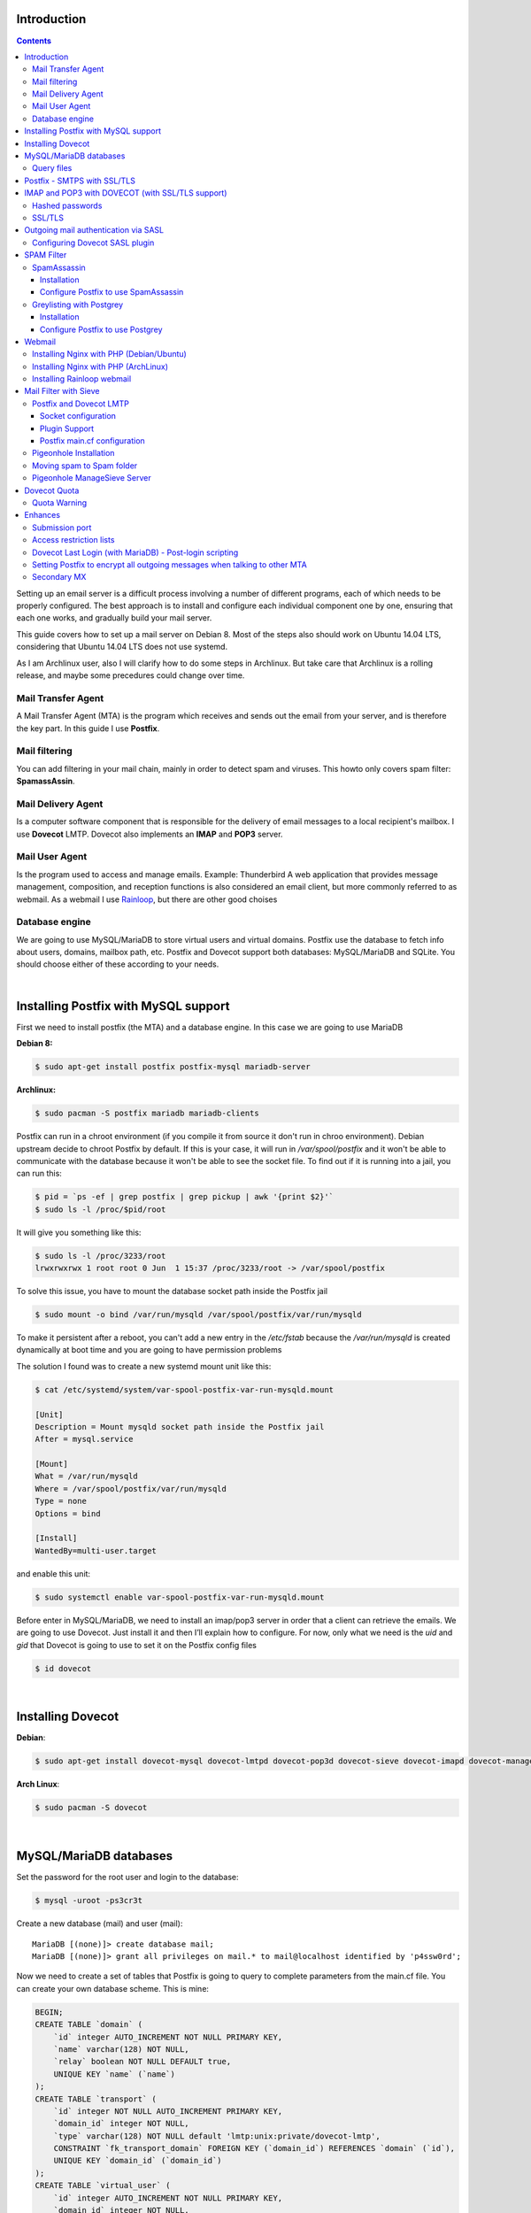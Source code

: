.. title: How to install and setup a powerful mail server on Linux
.. slug: how-to-install-and-setup-a-powerful-mail-server-on-linux
.. date: 2016-06-13 12:49:10 UTC-03:00
.. tags: 
.. category: 
.. link: 
.. description: 
.. type: text



Introduction
============

.. class:: alert alert-info pull-right

.. contents::

Setting up an email server is a difficult process involving a number of different programs,
each of which needs to be properly configured. The best approach is to install and configure
each individual component one by one, ensuring that each one works, and gradually build your
mail server.

This guide covers how to set up a mail server on Debian 8. Most of the steps also should
work on Ubuntu 14.04 LTS, considering that Ubuntu 14.04 LTS does not use systemd.

As I am Archlinux user, also I will clarify how to do some steps in Archlinux. But take care
that Archlinux is a rolling release, and maybe some precedures could change over time.

Mail Transfer Agent
-------------------

A Mail Transfer Agent (MTA) is the program which receives and sends out the email from your
server, and is therefore the key part. In this guide I use **Postfix**.

Mail filtering
--------------

You can add filtering in your mail chain, mainly in order to detect spam and viruses.
This howto only covers spam filter: **SpamassAssin**.

Mail Delivery Agent
-------------------

Is a computer software component that is responsible for the delivery of email messages to
a local recipient's mailbox. I use **Dovecot** LMTP.
Dovecot also implements an **IMAP** and **POP3** server.

Mail User Agent
---------------

Is the program used to access and manage emails. Example: Thunderbird
A web application that provides message management, composition, and reception functions is 
also considered an email client, but more commonly referred to as webmail. 
As a webmail I use Rainloop_, but there are other good choises

.. _Rainloop: http://www.rainloop.net

Database engine
---------------

We are going to use MySQL/MariaDB to store virtual users and virtual domains.
Postfix use the database to fetch info about users, domains, mailbox path, etc.
Postfix and Dovecot support both databases: MySQL/MariaDB and SQLite.
You should choose either of these according to your needs.

|

Installing Postfix with MySQL support
=====================================

First we need to install postfix (the MTA) and a database engine. In this case we are going
to use MariaDB

**Debian 8:**

.. code-block:: bash

    $ sudo apt-get install postfix postfix-mysql mariadb-server


**Archlinux:**

.. code-block:: bash

   $ sudo pacman -S postfix mariadb mariadb-clients


Postfix can run in a chroot environment (if you compile it from source it don't run in chroo
environment). Debian upstream decide to chroot Postfix by default. If this is your case, it will
run in `/var/spool/postfix` and it won't be able to communicate with the database because it
won't be able to see the socket file. To find out if it is running into a jail, you can run this:

.. code-block:: bash

    $ pid = `ps -ef | grep postfix | grep pickup | awk '{print $2}'`
    $ sudo ls -l /proc/$pid/root


It will give you something like this:

.. code-block:: bash

    $ sudo ls -l /proc/3233/root
    lrwxrwxrwx 1 root root 0 Jun  1 15:37 /proc/3233/root -> /var/spool/postfix

To solve this issue, you have to mount the database socket path inside the Postfix jail

.. code-block:: bash

   $ sudo mount -o bind /var/run/mysqld /var/spool/postfix/var/run/mysqld

To make it persistent after a reboot, you can't add a new entry in the `/etc/fstab` because the
`/var/run/mysqld` is created dynamically at boot time and you are going to have permission problems


The solution I found was to create a new systemd mount unit like this:

.. code-block:: bash

    $ cat /etc/systemd/system/var-spool-postfix-var-run-mysqld.mount

    [Unit]
    Description = Mount mysqld socket path inside the Postfix jail
    After = mysql.service

    [Mount]
    What = /var/run/mysqld
    Where = /var/spool/postfix/var/run/mysqld
    Type = none
    Options = bind

    [Install]
    WantedBy=multi-user.target


and enable this unit:

.. code-block:: bash

    $ sudo systemctl enable var-spool-postfix-var-run-mysqld.mount

Before enter in MySQL/MariaDB, we need to install an imap/pop3 server in order that a client can retrieve
the emails. We are going to use Dovecot. Just install it and then I’ll explain how to configure.
For now, only what we need is the *uid* and *gid* that Dovecot is going to use to set it on the Postfix
config files

.. code-block:: bash

    $ id dovecot

|

Installing Dovecot
==================

**Debian**:

.. code-block:: bash

    $ sudo apt-get install dovecot-mysql dovecot-lmtpd dovecot-pop3d dovecot-sieve dovecot-imapd dovecot-managesieved dovecot-sqlite

**Arch Linux**:

.. code-block:: bash

    $ sudo pacman -S dovecot


|

MySQL/MariaDB databases
=======================

Set the password for the root user and login to the database:

.. code-block:: bash

    $ mysql -uroot -ps3cr3t


Create a new database (mail) and user (mail):

::

    MariaDB [(none)]> create database mail;
    MariaDB [(none)]> grant all privileges on mail.* to mail@localhost identified by 'p4ssw0rd';


Now we need to create a set of tables that Postfix is going to query to complete parameters from the main.cf file.
You can create your own database scheme. This is mine:


.. code-block:: sql

    BEGIN;
    CREATE TABLE `domain` (
        `id` integer AUTO_INCREMENT NOT NULL PRIMARY KEY,
        `name` varchar(128) NOT NULL,
        `relay` boolean NOT NULL DEFAULT true,
        UNIQUE KEY `name` (`name`)
    );
    CREATE TABLE `transport` (
        `id` integer NOT NULL AUTO_INCREMENT PRIMARY KEY,
        `domain_id` integer NOT NULL,
        `type` varchar(128) NOT NULL default 'lmtp:unix:private/dovecot-lmtp',
        CONSTRAINT `fk_transport_domain` FOREIGN KEY (`domain_id`) REFERENCES `domain` (`id`),
        UNIQUE KEY `domain_id` (`domain_id`)
    );
    CREATE TABLE `virtual_user` (
        `id` integer AUTO_INCREMENT NOT NULL PRIMARY KEY,
        `domain_id` integer NOT NULL,
        `comment` varchar(255) NOT NULL,
        `address` varchar(255) NOT NULL,
        `pass` varchar(128) NOT NULL,
        `uid` smallint unsigned NOT NULL default 107,
        `gid` smallint unsigned NOT NULL default 114,
        `home` varchar(128) NOT NULL default '/var/vmail',
        `maildir` varchar(255) NOT NULL,
        `quota` bigint NOT NULL default '0',
        `active` boolean NOT NULL default true,
        `allow_imap` boolean NOT NULL default true,
        `allow_pop3` boolean NOT NULL default true,
        `last_login_ip` varchar(16),
        `last_login_date` DATETIME,
        `last_login_proto` varchar(5),
        CONSTRAINT `fk_virtual_user_domain` FOREIGN KEY (`domain_id`) REFERENCES `domain` (`id`),
        UNIQUE KEY `address` (`address`)
    );
    CREATE TABLE `virtual_alias_map` (
        `id` integer AUTO_INCREMENT NOT NULL PRIMARY KEY,
        `domain_id` integer NOT NULL,
        `recipient` varchar(255) NOT NULL,
        `destination` TEXT NOT NULL,
        CONSTRAINT `fk_virtual_alias_map_domain` FOREIGN KEY (`domain_id`) REFERENCES `domain` (`id`),
        UNIQUE KEY `recipient` (`recipient`)
    );
    COMMIT;

|


Remplace the *uid* and *gid* with the output of the: `$ id dovecot`

1. **domain** table:
   this table contains domains where the server will relay.

2. **transport table**:
   depending on the domain, it will determine which transport use: *local*, *virtual*, *dovecot lmtp*, etc.

   If an address or domain is NOT listed in transport_maps, it falls through to one of the other
   \*_transport settings: local_transport, virtual_transport, relay_transport or default_transport.
   Any mail, any address or domain listed in transport_maps, the result overrides whatever
   transport:nexthop which would have been used. If transport_maps is empty, domains listed in virtual_mailbox_domains
   will use virtual_transport, domains listed in mydestination are going to use local_transport, relay_domains
   use relay_transport, virtual_alias_domains have no transport, and anything else: default_transport.


3. **virtual\_user** table:
   This table contains the virtual users and information about user's mailboxes

4. **virtual\_alias_map** table:
   *alias* will alias specific mail addresses or domains to other local or remote address. field is used
   to get virtual_alias_maps parameter (default it is empty). This table rewrites recipient addresses
   for all local, all virtual, and all remote mail destinations. Virtual aliasing is applied only to recipient
   envelope addresses, and does not affect message headers. This is useful if you want two or more mail address
   go to one Inbox without affecting the mail header.


Create a file with this scheme and run:

.. code-block:: bash

    $ mysql -upostfix -pp4ssw0rd postfix < /tmp/create_tables.sql


Now we have to make some changes in the file `/etc/postfix/main.cf`. It should looks like this

::

    myhostname = mail.exmaple.com
    mydomain = example.com
    inet_interfaces = all
    mydestination = $myhostname, localhost.$mydomain, localhost
    virtual_mailbox_domains = mysql:/etc/postfix/cf.d/virtual_domains.cf
    virtual_mailbox_base = /var/vmail
    virtual_mailbox_maps = mysql:/etc/postfix/cf.d/mailbox_dir.cf
    virtual_minimum_uid = 76
    virtual_uid_maps = mysql:/etc/postfix/cf.d/uid.cf
    virtual_gid_maps = mysql:/etc/postfix/cf.d/gid.cf
    transport_maps = mysql:/etc/postfix/cf.d/transport.cf
    virtual_alias_maps = mysql:/etc/postfix/cf.d/virtual_alias.cf


**virtual_mailbox_domains**: contains a list of domains where Postfix is final destination. Mail is
delivered via the *$virtual_transport* mail delivery transport and by default it is the Postfix
virtual delivery agent. The SMTP server validates recipient addresses with *$virtual_mailbox_maps*
and rejects mail for non-existent recipients.

**virtual_mailbox_base**: it is a prefix that the virtual delivery agent prepends to all pathname
results from *$virtual\_mailbox\_maps* table lookups. It's a specific parameter of the virtual delivery agent.

**virtual_mailbox_maps**: The virtual delivery agent uses this table to look up the per-recipient
mailbox or maildir pathname. If the lookup result ends in a slash ("/"), maildir-style delivery is
carried out, otherwise the path is assumed to specify a UNIX-style mailbox file.

**virtual_minimum_uid**: The minimum user ID value that the virtual delivery agent accepts as a result from
*$virtual\_uid\_maps* table lookup. Take care because it's by default 100.

**virtual_uid_maps**: lookup tables with the user ID that the virtual delivery agent uses while writing
to the recipient's mailbox.

**virtual_gid_maps**: lookup tables with the user GID that the virtual delivery agent uses while writing to
the recipient's mailbox.

**transport_maps**: optional lookup tables with mappings from recipient address to message delivery transport
or next-hop destination.

**virtual_alias_maps**: optional lookup tables that alias specific mail addresses or domains to other local or remote address.

For more detailed info use `$ man 5 postconf`


Query files
-----------

We have to create the querys files in `/etc/postfix/cf.d` directory:

*/etc/postfix/cf.d/gid.cf*

::

    user = mail
    password = P4ssw0rd
    dbname = mail
    hosts = unix:/var/run/mysqld/mysqld.sock
    query = SELECT gid FROM virtual_user WHERE address = '%s'


*/etc/postfix/cf.d/mailbox_dir.cf*

::

    user = mail
    password = P4ssw0rd
    dbname = mail
    hosts = unix:/var/run/mysqld/mysqld.sock
    query = SELECT maildir FROM virtual_user WHERE address = '%s'

*/etc/postfix/cf.d/transport.cf*

::

    user = mail
    password = P4ssw0rd
    dbname = mail
    hosts = unix:/var/run/mysqld/mysqld.sock
    query = SELECT type FROM transport INNER JOIN domain ON (domain.id=domain_id) WHERE name='%s'


*/etc/postfix/cf.d/uid.cf*

::

    user = mail
    password = P4ssw0rd
    dbname = mail
    hosts = unix:/var/run/mysqld/mysqld.sock
    query = SELECT uid FROM virtual_user WHERE address = '%s'


*/etc/postfix/cf.d/virtual_alias.cf*

::

    user = mail
    password = P4ssw0rd
    dbname = mail
    hosts = unix:/var/run/mysqld/mysqld.sock
    query = SELECT destination FROM virtual_alias_map WHERE recipient = '%s'


*/etc/postfix/cf.d/virtual_domains.cf*

::

   user = mail
   password = P4ssw0rd
   dbname = mail
   hosts = unix:/var/run/mysqld/mysqld.sock
   query = SELECT name FROM domain WHERE name = '%s' AND relay = true


Restart the Postfix service

|

Postfix - SMTPS with SSL/TLS
============================

**Create a mini certificate authority (CA):**

Generate the CA private key:

.. code-block:: bash

   $ openssl genpkey -algorithm RSA -pkeyopt rsa_keygen_bits:2048 -out ca.key


Generate self-sign CA certificate:

.. code-block:: bash

    $ openssl req -new -x509 -key ca.key -out ca.crt -days 1095


To see the certificate:

.. code-block:: bash

    $ openssl x509 -in ca.crt -noout -text


**Create the Postfix key and certificate**

Generate the mail server private key:

.. code-block:: bash

    $ openssl genpkey -algorithm RSA -pkeyopt rsa_keygen_bits:2048 -out server.key


Create the certificate request. This time, the CN must be the FQDN of the mail server:

.. code-block:: bash


    $ openssl req -new -key server.key -out server.csr


Sign the certificate request with the CA private key and certificate.

.. code-block:: bash

    $ openssl x509 -req -days 1094 -in server.csr -CA ca.crt -CAkey ca.key -set_serial 01 -out server.crt


**Installing TLS in Postfix**

Move the the following files into */etc/postfix/certs*: ca.crt, server.crt, server.key

Add the following parameters to the `main.cf`:

::

    smtpd_tls_security_level = may
    smtpd_tls_loglevel = 1
    smtp_tls_note_starttls_offer = yes
    smtpd_tls_cert_file = /etc/postfix/certs/server.crt
    smtpd_tls_key_file = /etc/postfix/certs/server.key
    smtpd_tls_CAfile = /etc/postfix/certs/ca.crt
    smtpd_tls_session_cache_database = btree:${data_directory}/smtpd_scache
    smtp_tls_session_cache_database = btree:${data_directory}/smtp_scache


The conventional way for a mail client program to send e-mail is using TCP port 25, which is also
the port used by mail servers to talk to each other. But port 25 is widely abused by malware
to spread worms and spam. As a result, many ISPs are restricting its use. If you run your own
mailserver in a datacenter, you might have to enable the submission port (587) in Postfix to be
able to send emails from your local email client to your own mailserver.

Edit **master.cf** and uncomment the line:

::

    submission inet n    -    n    -    -    smtpd

Restart the Postfix service and check if TLS is working with the *starttls* command:

::

    $ telnet mailserver.example.org 25
    Escape character is '^]'.
    220 mx.kleinerman.org ESMTP Postfix
    starttls
    220 2.0.0 Ready to start TLS

Or you can use openssl:

.. code-block:: bash

   $ openssl s_client -starttls smtp -connect mailserver.example.org:25 -crlf

|

IMAP and POP3 with DOVECOT (with SSL/TLS support)
=================================================

Dovecot is an open source IMAP and POP3 server for Linux/UNIX-like system.
Dovecot also includes a Mail delivery agent (called Local delivery agent in Dovecot's documentation),
with optional Sieve filtering support.

**Configuration**

Files:

* /etc/dovecot/dovecot.conf: Dovecot's main configuration file
* /etc/dovecot/dovecot-sql.conf.ext: Dovecot's SQL authdb/userdb module configuration file.
* etc/dovecot/dovecot-ldap.conf.ext: Dovecot's LDAP authdb/userdb module configuration file.
* /etc/dovecot/dovecot-dict-sql.conf.ext: Dovecot's dict configuration with SQL-backend.
* /etc/dovecot/conf.d/auth-\*-conf.ext: Configuration files of different authentication modules.
* /etc/dovecot/conf.d/\*.conf: Configuration files of different services and settings.


Debian/Ubuntu comes with examples in conf.d directory. In Arch Linux, you have the examples in
*/usr/share/doc/dovecot/example-config/\*. So you can start copying the *conf.d* direcotry from this location.

Edit **/etc/dovecot/dovecot.conf** and add the protocols you want to use:

::

    protocols = imap pop3


Later in this howto we are going to use sieve and lmtp, so consider include this protocols:

::

    protocols = imap pop3 sieve lmtp


In Debian 8, there is one file per protocol in **/usr/share/dovecot/protocols.d/** and dovecot.conf has an "include"
to this location.


::

   !include_try /usr/share/dovecot/protocols.d/*.protocol


We start with 10-auth.conf file. We are going to get the user's data from MySQL.
Uncomment the line with **!include auth-sql.conf.ext**
So **/etc/dovecot/conf.d/10-auth.conf** should looks like this:

::

    auth_mechanisms = plain login
    !include auth-sql.conf.ext


The simplest authentication mechanism is PLAIN. The client simply sends the password unencrypted to Dovecot.
All clients support the PLAIN mechanism, but obviously there's the problem that anyone listening on the network
can steal the password. For that reason (and some others) other mechanisms were implemented.

Today however many people use SSL/TLS, and there's not problem with sending unencrypted password inside SSL
secured connections. So if you're using SSL, you probably don't need to bother worrying about anything else than
the PLAIN mechanism.

Another plaintext mechanism is LOGIN. It's typically used only by SMTP servers to let Outlook clients perform
SMTP authentication. Note that LOGIN mechanism is not the same as IMAP's LOGIN command.
The LOGIN command is internally handled using PLAIN mechanism.

**disable_plaintext_auth=yes** allows plaintext authentication only when *SSL/TLS* is used first.

If you want to enable POP3/IMAP services without STARTTLS for some reason (not recommended), set "disable_plaintext_auth = no":

::

    disable_plaintext_auth = no

I'm not an Outlook user, but I have to set that value to work properly with Outlook.


Hashed passwords
----------------

We are going to store hashed passwords in the SQL databases, because someone could gain access to the database and
steal passwords. So we need to configure Dovecot to get user/password from the database. If you use MariaDB/MySQL,
the */etc/dovecot/conf.d/auth-sql.conf.ext* file should looks like this:

::

    passdb {
    driver = sql
    args = /etc/dovecot/dovecot-sql.conf.ext
    }

    userdb {
    driver = sql
    args = /etc/dovecot/dovecot-sql.conf.ext
    }


Dovecot authenticates users against password databases. You can use multiple databases, so if the password doesn't
match in the first database, Dovecot checks the next one. These databases simply verify if the given password is
correct for the user. Dovecot doesn't get the correct password from the database, it only gets a "success" or a "failure"
reply.

After a user has been successfully authenticated, Dovecot looks up the user's userdb information. The userdb lookup
finds out how to deliver mails for the user. The user database lookup returns these fields:

* **uid**: User's UID (UNIX user ID), overrides the global mail_uid setting.
* **gid**: User's GID (UNIX group ID), overrides the global mail_gid setting.
* **home**: User's home directory, overrides the global mail_home setting. Although not required, it's highly recommended even for virtual users.
* **mail**: Mail location, overrides the global mail_location setting.

Now we have to edit */etc/dovecot/dovecot-sql.conf.ext*:

::

    driver = mysql
    connect = host=/var/run/mysqld/mysqld.sock dbname=mail user=mail password=MyPassword
    default_pass_scheme = MD5
    password_query = \
        SELECT address AS user, pass AS password FROM virtual_user \
        WHERE address = '%u' AND active = true AND ( \
        ('%s' = 'imap' AND allow_imap = true) OR \
        ('%s' = 'pop3' AND allow_pop3 = true) OR \
        ('%s' = 'smtp') OR '%s' = 'sieve' OR '%s' = 'lmtp' )
    user_query = \
        SELECT CONCAT(home,'/',maildir) AS home, uid, gid \
        FROM virtual_user WHERE address = '%u' AND active = true

.. note:: In this example I've used MD5, but you can use other password chemes (http://wiki.dovecot.org/Authentication/PasswordSchemes)


Where:

* **%u** = full username (user@domain)
* **%n** = user part of user@domain
* **%d** = domain part of user@domain
* **%s** variable expands to imap or pop3 in password_query (http://wiki2.dovecot.org/Authentication/RestrictAccess)

.. note:: More info about Dovecot variables here: http://wiki.dovecot.org/Variables


Now we have to edit **/etc/dovecot/conf.d/10-mail.conf**. It should looks like this:

::

	mail_location = maildir:/var/vmail/%d/%n
	mail_privileged_group = dovecot
	namespace inbox {
		inbox = yes
	}
	first_valid_uid = 107
	last_valid_uid = 107
	first_valid_gid = 114
	last_valid_gid = 114


You can get the dovecot uid and gid with:

.. code-block:: bash

	$ id dovecot


SSL/TLS
-------

Edit */etc/dovecot/conf.d/10-ssl.conf*:

::

	ssl = yes
	ssl_cert = </etc/postfix/tls/server.crt
	ssl_key = </etc/postfix/tls/server.key
	ssl_ca = </etc/postfix/tls/ca.crt


and restart dovecot service:

.. code-block:: bash

	$ sudo systemctl restart dovecot.service


|

Outgoing mail authentication via SASL
=====================================

SMTP servers need to decide whether an SMTP client is authorized to send mail to remote
destinations, or only to destinations that the server itself is responsible for. By default,
Postfix will forward mail from clients in authorized network blocks to any destination.
Authorized networks are defined in ```$mynetworks``` Postfix can forward emails from  authenticated
clients via SASL. This allows clients, outside ```$mynetworks```, to send mails.

First we need to identify which SASL plugin does our Postfix support:

::

	$ sudo postconf -a
	cyrus
	dovecot


Configuring Dovecot SASL plugin
-------------------------------

Communication between the Postfix SMTP server and Dovecot SASL happens over a UNIX-domain socket or
over a TCP socket. We will be using a UNIX-domain socket for better privacy.


**Dovecot config**:

In `/etc/dovecot/conf.d/10-master.conf`, the section service auth should look like this:


::

	service auth {
	#Postfix smtp-auth
	unix_listener /var/spool/postfix/private/auth {
		user = postfix
		group= postfix
		mode = 0660
		}
	}


It is going to set up a Unix socket with owner postfix, group postfix and permission 0660. Postfix
will communicate with Dovecot through this socket.

In  ``/etc/dovecot/conf.d/10-auth.conf`` add:

::

	auth_mechanisms = plain login


**Postfix config**:

add the following lines in the Postfix main.cf:

::

	broken_sasl_auth_clients = yes
	smtpd_sasl_type = dovecot
	smtpd_sasl_path = private/auth
	smtpd_sasl_auth_enable = yes
	smtpd_sasl_local_domain = $myhostname
	smtpd_sasl_security_options = noanonymous
	smtpd_relay_restrictions = permit_mynetworks,
	    permit_sasl_authenticated,
	    reject_unauth_destination
	smtpd_recipient_restrictions = permit_mynetworks,
	    permit_sasl_authenticated


Restart Dovecot and Postfix service

|

SPAM Filter
===========

SpamAssassin
------------

**SpamAssassin** is a mature, widely-deployed open source project that serves as a mail filter to
identify Spam. SpamAssassin uses a variety of mechanisms including header and text analysis, Bayesian
filtering, DNS blocklists, and collaborative filtering databases.

Installation
~~~~~~~~~~~~

**Debian/Ubuntu**


.. code-block:: bash

    $ sudo apt-get install spamassassin spamc


Now we have to make some change in ``/etc/default/spamassassin`` (only for Ubuntu):
To enable Spamassassin find the line *ENABLED=0* and change it to *ENABLED=1*

.. note:: If you're using systemd (default for jessie), the ENABLED setting is not used. Instead, enable spamd by issuing:

.. code-block:: bash

    $ sudo systemctl enable spamassassin.service


To enable automatic rule updates, in order to get the latest spam filtering rules, find the line **CRON=0**
and change by **CRON=1**

.. code-block:: bash

    $ sudo sa-update
    $ sudo service spamassassin start


**ArchLinux**

.. code-block:: bash

    $ sudo pacman -S spamassassin

In Arch Linux, Spamassassin doesn't need the before changes. The installation will create automatically the user
and group **spamd** and the work directory. To enable at boot time you need to enable by systemd:

.. code-block:: bash

    $ sudo sa-update
    $ sudo systemctl start spamassassin
    $ sudo systemctl enable spamassassin


Configuration files in Arch for spamassassin are in ``/etc/mail/spamassassin`` whereas in Debian/Ubuntu they
are in ``/etc/spamassassin``

The ``sa-update`` command is used to update the Spamassassin ruleset. ``sa-update`` will not restart **spamd**
or otherwise cause a scanner to reload the now-updated ruleset automatically. Instead, ``sa-update`` is typically
used in something like the following manner:

.. code-block:: bash

    $ sudo sa-update && sudo systemctl reload spamassassin


Configure Postfix to use SpamAssassin
~~~~~~~~~~~~~~~~~~~~~~~~~~~~~~~~~~~~~

To integrate SpamAssassin into Postfix, you'll need to pipe incoming mails through a script or program that passes
the mail to SpamAssassin for rewriting, and then either chooses to send it on or discard it
(you may wish to discard it, for example, if SpamAssassin reports a very high spam score)

Postfix receives unfiltered mail from the network with the smtpd server, and delivers unfiltered mail to a content
filter with the Postfix pipe delivery agent. The content filter injects filtered mail back into Postfix with the Postfix
sendmail command, so that Postfix can deliver it to the final destination.


Edit ``/etc/postfix/master.cf`` and find the line:

::

    smtp         inet          n        -       n        -          -       smtpd

and add the following:

::

    -o content_filter=spamassassin


It shoud look like this:

::

    smtp        inet        n       -       n       -       -        smtpd
        -o content_filter=spamassassin


 Then add the following line to the end of the file:

::

    spamassassin    unix    -       n       n       -       -       pipe
        user=debian-spamd argv=/usr/bin/spamc -s 10485760 -e /usr/sbin/sendmail -oi -f ${sender} ${recipient}


.. note:: in Arch Linux, *spamc* is located in ``/usr/bin/vendor_perl/`` and sendmail in ``/usr/bin/sendmail``
   and the user is *spamd*


Greylisting with Postgrey
-------------------------

Greylisting is another method of defending e-mail users against spam. A mail transfer agent (MTA) using greylisting
will "temporarily reject" any email from a sender it does not recognize. If the mail is legitimate the originating
server will try again after a delay, and if sufficient time has elapsed the email will be accepted. In my experience
it is a great anti-spam methods and works very well.

Greylisting is effective because many mass email tools used by spammers do not queue and reattempt mail delivery as
is normal for a regular Mail Transport Agent. They do not queue and resend email as this requires the expenditure
of resources (spamming normally operates on very narrow margins).

A server employing greylisting deliberately degrades mail service for unknown or suspect sources, over a short period
of time. Typically, it records three pieces of data, known as a **"triplet"**, for each incoming mail message:

* The IP address of the connecting hos
* The envelope sender address
* The envelope recipient address(es), or just the first of them.

This data is registered on the mail server's internal database, along with the time-stamp of its first appearance.
The email message will be dismissed with a temporary error until the configured period of time is elapsed, usually
some minutes or a small number of hours. I used to use 60s. Temporary errors are defined in the Simple Mail Transfer
Protocol (SMTP) as 4xx reply codes: Fully capable SMTP implementations are expected to maintain queues for retrying
message transmissions in such cases.


Installation
~~~~~~~~~~~~

There are a lot of Greylisting implementation. I will use **Postgrey**. It works fine with Postfix.

**Debian/Ubuntu**

.. code-block:: bash

    $ sudo apt-get install postgrey

The default delay is 300 seconds (5 minutes), to change this value edit ``/etc/default/postgrey``. It is recommended
not to exceed 300 seconds. This is why I've changed it to 60 seconds.

If it is going to run in the same machine that postfix is running, I prefer to use Unix sockets.

Add --delay=N to the POSTGREY_OPTS:

::

    POSTGREY_OPTS="--unix=/var/spool/postfix/postgrey/postgrey.socket --delay=60"
    POSTGREY_TEXT="This mail has been temporarily rejected (graylisted). Try again in %s seconds"


**Archlinux**:

.. code-block:: bash

    $ sudo pacman -S postgrey

Archlinux uses systemd so modify the line **ExecStart** in the postgrey unit service.
I use this configuration:

::

    ExecStart=/usr/bin/postgrey \
    --unix=/var/spool/postfix/postgrey/postgrey.socket \
    --delay=60 \
    --pidfile=/run/postgrey/postgrey.pid \
    --group=postgrey \
    --user=postgrey \
    --daemonize \
    "--greylist-text=Greylisted for %%s seconds"


Configure Postfix to use Postgrey
~~~~~~~~~~~~~~~~~~~~~~~~~~~~~~~~~

Edit **main.cf** and add this option in *smtpd_recipient_restrictions*:

::

    smtpd_relay_restrictions =
        permit_mynetworks,
        permit_sasl_authenticated,
        reject_unauth_destination
    smtpd_recipient_restrictions =
        permit_mynetworks,
        permit_sasl_authenticated,
        check_policy_service unix:postgrey/postgrey.socket


|

Webmail
=======

For running a webmail client, you need to install a web server, PHP and a database. I'm going to use Nginx,
but you can use Apache.

Installing Nginx with PHP (Debian/Ubuntu)
-----------------------------------------

.. code-block:: bash

    $ sudo apt-get install nginx


By default it comes well configured, ready for use. You only need to add a site configuration
file in ``/etc/nginx/sites-available`` and create a link to that file in ``/etc/nginx/sites-enable``

**Installing PHP**

.. code-block:: bash

    $ sudo apt-get install php5-fpm


The default nginx configuration that comes with Ubuntu already contains the configuration for php-fpm.
Inside each server block serving a PHP web application should appear a location block similar to:


::


    location ~ \.php$ {
        root /var/www/rainloop;
        fastcgi_pass   unix:/run/php5-fpm.sock;
        fastcgi_index  index.php;
        include        fastcgi.conf;
    }
            

and add **index.php** to the index parameter in the server block:

::

    server {
        ...
        index index.html index.htm index.php;
        ...
    }


Edit the file ``/etc/php5/fpm/pool.d/www.conf`` and make this change to use unix socket file:

::

    ;listen = 127.0.0.1:9000
    listen = /var/run/php5-fpm.sock
    listen.owner = www-data
    listen.group = www-data
    listen.mode = 0660

Now restart Nginx and php5-fpm

.. code-block:: bash

    $ sudo service nginx restart; sudo service php5-fpm restar


Installing Nginx with PHP (ArchLinux)
-------------------------------------

.. code-block:: bash

    $ sudo pacman -S nginx php-fpm

I prefer arrange the Nginx configuration like Debian/Ubuntu, so I create this two directories:

* /etc/nginx/sites-available: a one config file for each site
* /etc/nginx/sites-enable: symbolic links to enable config files

In the ``/etc/nginx/nginx.conf`` (at the end of the http block) add an include like this:

::

    include       /etc/nginx/sites-enabled/*;


It includes all symbolic link website files

Edit the file ``/etc/php/php-fpm.conf`` and make this change to use unix socket file:

::

    ;listen = 127.0.0.1:9000
    listen = /run/php-fpm/php-fpm.sock


Inside each server block serving a PHP web application should appear a location block similar to:

::

    location ~ \.php$ {
        root /srv/http/webmail1;
        fastcgi_pass   unix:/run/php-fpm/php-fpm.sock;
        fastcgi_index  index.php;
        include        fastcgi.conf;
    }

and add index.php to the index parameter in the server block:

::

    server {
        ...
        index index.html index.htm index.php;
        ...
    }

Restart Nginx and php-fpm:

.. code-block:: bash

    $ sudo systemctl restart nginx && sudo systemctl restart php-fpm


Installing Rainloop webmail
---------------------------

Rainloop is a web-based email client. There are others web-based client but this is simple, modern and has
a nice look.

.. code-block:: bash

    # RAINLOOP_DIR=/var/www/rainloop (in Ubuntu)
    # RAINLOOP_DIR=/srv/http/rainloop (in Archlinux)
    # mkdir $RAINLOOP_DIR
    # cd $RAINLOOP_DIR
    # wget http://repository.rainloop.net/v2/webmail/rainloop-community-latest.zip
    # unzip rainloop-latest.zip


Change the owner:

.. code-block:: bash

    $ sudo chown -R www-data:www-data $RAINLOOP_DIR
    $ sudo chown -R http:http $RAINLOOP_DIR

Edit *php.ini* file and enable incov.so extension:

::

    extension=iconv.so

Restart the *php5-fpm* service

In nginx create a new server block for **rainloop**. It should look like this for Debian/Ubuntu:


::

	server {
		listen       80;
		server_name  webmail.example.org;
		location / {
			root /srv/http/rainloop;
			index  index.html index.htm index.php;
		}
		location ~ \.php$ {
			root /var/www/rainloop;
			fastcgi_pass   /var/run/php5-fpm.sock;
			fastcgi_index  index.php;
			include        fastcgi_params;
		}
		error_page   500 502 503 504  /50x.html;
		location = /50x.html {
			root   /usr/share/nginx/www;
		}
	}


And for Arch Linux it should look like this:

::

	server {
	    listen       80;
	    server_name  webmail.example.org;
	    location / {
	        root /srv/http/rainloop;
		    index  index.html index.htm index.php;
	    }
	    location ~ \.php$ {
	        root /srv/http/webmail2;
	        fastcgi_pass   unix:/run/php-fpm/php-fpm.sock;
	        fastcgi_index  index.php;
	        include        fastcgi.conf;
	        include fastcgi_params;
	    }
	    error_page   500 502 503 504  /50x.html;
	    location = /50x.html {
	        root   /usr/share/nginx/html;
	    }
	}

Restart Nginx, open a browser with the address:
*webmail.example.org/?admin* to configure the environment and follow the configuration steps

|

Mail Filter with Sieve
======================

Sieve is a programming language that can be used to create filters for email. Dovecot has a plugin
(Pigeonhole) that implements Sieve. To use Sieve, you will first need to make sure you are using
Dovecot LDA or LMTP for delivering incoming mail to users' mailboxes. Then, you need to enable the
Pigeonhole Sieve plugin in your Dovecot configuration files.

Postfix and Dovecot LMTP
------------------------

The first step is to enable its stack via ``/etc/dovecot/dovecot.conf``

(in Debian/Ubuntu it is included via ``/usr/share/dovecot/protocols.d/lmtpd.protocol``)

::

	!include conf.d/*.conf
	protocols = imap pop lmtp


Socket configuration
~~~~~~~~~~~~~~~~~~~~

The socket is configured in */etc/dovecot/conf.d/10-master.conf*.
The LMTP service can be bound to both INET or Unix sockets. In my case I decided to use a Unix socket file.
It is placed inside the Postfix spool with appropriate permissions set:

::

	service lmtp {
		unix_listener /var/spool/postfix/private/dovecot-lmtp {
	   		group = postfix
	   		mode = 0600
	   		user = postfix
	  	}
	}


Plugin Support
~~~~~~~~~~~~~~

Sieve plugin support can be enabled at protocol level via */etc/dovecot/conf.d/20-lmtp.conf*:

::

	protocol lmtp {
		postmaster_address = postmaster@example.org
		mail_plugins = $mail_plugins sieve
	}


Postfix main.cf configuration
~~~~~~~~~~~~~~~~~~~~~~~~~~~~~

The final step is to tell Postfix to use this socket for final delivery. In a virtual user scenario you can use
*virtual_transport* parameter:

::

	virtual_transport = lmtp:unix:private/dovecot-lmtp

For a non virtual user setup (as when mail_location = maildir:~/.maildir ):

::

	mailbox_transport = lmtp:unix:private/dovecot-lmtp

But in this guide, the transport_map look up in a transport table. So you only need to modify
the table to modify the transport. For example the SQL sentence should be like this:


.. code-block:: sql

	UPDATE transport SET transport = 'lmtp:unix:private/dovecot-lmtp' WHERE domain = 'example.org';


Now message will be delivery by Dovecot LMTP instead of Postfix virtual delivery agent.
You can check logs if it is working. For example the Postfix logs should show something like this:

::

	relay=example.org[private/dovecot-lmtp]

Or you can enable Dovecot debug option in */etc/dovecot/conf.d/10-logging.conf*

::

	mail_debug = yes


and check the Dovecot logs.


Pigeonhole Installation
-----------------------

Pigeonhole is the sieve implementation for Dovecot

**Debian/Ubuntu:**

::

	$ sudo apt-get install dovecot-sieve dovecot-managesieved


**Archlinux:**

::

	$ sudo pacman -S pigeonhole


In ``/etc/dovecot/conf.d/20-lmtp.conf``, add the sieve plugin:

::

	protocol lmtp {
		postmaster_address = postmaster@example.org
		mail_plugins = $mail_plugins sieve
	}


.. code-block:: bash

	$ sudo cp /usr/share/doc/dovecot/example-config/conf.d/90-sieve.conf /etc/dovecot/conf.d/90-sieve.conf


Edit ``/etc/dovecot/conf.d/90-sieve.conf``:

::

	plugin {
	    ...
	    sieve = ~/.dovecot.sieve
	    sieve_default = /var/lib/dovecot/sieve/default.sieve
	    sieve_dir = ~/sieve
	    sieve_before = /var/lib/dovecot/sieve/before/
	    ...
	}


* *sieve = ~/.dovecot.sieve*: The path to the user's main active script.
   If ManageSieve is used, this the location of the symbolic link controlled by ManageSieve.

* *sieve_default = /var/lib/dovecot/sieve/default.sieve*: The default Sieve script when the user has none.
   This is a path to a global sieve script file, which gets executed ONLY if user's private Sieve script
   doesn't exist. Be sure to pre-compile this script manually using the sievec command line tool.

* *sieve_dir = ~/sieve*: Directory for :personal include scripts for the include extension.
   This is also where the ManageSieve service stores the user's scripts.

* *sieve_before = /var/lib/dovecot/sieve/before/*: Path to a script file or a directory containing script
   files that need to be executed before the user's script. If the path points to a directory, all the Sieve
   scripts contained therein (with the proper .sieve extension) are executed. The order of execution within a
   directory is determined by the file names, using a normal 8bit per-character comparison. Multiple script
   file or directory paths can be specified by appending an increasing number.



Moving spam to Spam folder
--------------------------

So we are going to put in **sieve_before** a Sieve script for filter spam. When the message is spam, it
moves the message to the spam folder and stop. Why stop? Because maybe there are users with personal Sieve
scripts for vacation/out-of-office auto-reply and we don't wanna auto-reply spam message. Later I will explain
how the user can generate their own Sieve scripts (using managesieve protocol)

First, create the following directory:

.. code-block:: bash

	$ sudo mkdir -p /var/lib/dovecot/sieve/before


The following rule moves incoming emails to Spam folder automatically. **X-Spam-Flag** is added by spamassassin:


.. code-block:: bash

	$ sudo vi /var/lib/dovecot/sieve/before/spam.sieve


::

	require ["fileinto"];
	if header :contains "X-Spam-Flag" "YES" {
		fileinto "Spam";
		stop;
	}


And compile it with:

.. code-block:: bash

	$ sudo sievec /var/lib/dovecot/sieve/before/spam.sieve


All Sieve script must finish with *.sieve* extension.


.. note:: By default Spamassassin modifies the subject (with \*\*\*\*\*SPAM\*\*\*\*\*) and the content of the spam messages.
		  If you're going to move spam message to a Spam folder, I prefer not to modify the original spam message.
		  So if this is your case, modify this two lines in **spamassassin/local.cf**

		  ::

			# rewrite_header Subject *****SPAM*****
			report_safe 0



Pigeonhole ManageSieve Server
-----------------------------

The Pigeonhole project provides Sieve support for Dovecot, which allows users to filter incoming messages by writing
scripts specified in the Sieve language (RFC 5228). The Pigeonhole ManageSieve service is used to manage a user's Sieve
script collection. It has the following advantages over doing it directly via filesystem:

* No need to let users log in via FTP/SFTP/etc, which could be difficult especially with virtual users.
* ManageSieve is a standard protocol, so users can manage their scripts using (hopefully) user-friendly ManageSieve clients.
  Many webmails already include a ManageSieve client.
* Scripts are compiled before they are installed, which guarantees that the uploaded script is valid. This prevents a user
  from inadvertently installing a broken Sieve script.

*Installation in Debian/Ubuntu:*

::

    $ sudo apt-get install dovecot-managesieved

In Arch Linux it comes in the pigeonhole package.

*Configuration*:

::

    $ sudo cp /usr/share/doc/dovecot/example-config/conf.d/20-managesieve.conf /etc/dovecot/conf.d


Each block has a lot of options but with this, managesieve can works:

::

    protocols = $protocols sieve
    service managesieve-login {
    }
    service managesieve {
    }
    protocol sieve {
    }


Restart Dovecot service

|

Dovecot Quota
=============

Quota backend specifies the method how Dovecot keeps track of the current quota usage.
There are different quota backends that Dovecot can use:

* **fs**: Filesystem quota.
* **dirsize**: The simplest and slowest quota backend, but it works quite well with mboxes.
* **dict**: Store quota usage in a dictionary (e.g. SQL).
* **maildir**: Store quota usage in Maildir++ maildirsize files. This is the most commonly
  used quota for virtual users.

There are two quota related plugins:

* **quota**: implements the actual quota handling and includes also all the quota backends.
* **imap_quota**: For reporting quota information via IMAP

**Enable quota plugin**:

Edit ``conf.d/10-mail.conf`` and the following line:

::

	mail_plugins = $mail_plugins quota


Edit ``conf.d/20-imap.conf``:

::

	protocol imap {
	# Space separated list of plugins to load (default is global mail_plugins).
	mail_plugins = $mail_plugins imap_quota
	...
	}

``conf.d/20-lmtp.conf``:

::

	protocol lmtp {
	# Space separated list of plugins to load (default is global mail_plugins).
	mail_plugins = $mail_plugins sieve quota
	...
	}


``conf.d/20-pop3.conf``:

::

	protocol pop3 {
	# Space separated list of plugins to load (default is global mail_plugins).
	mail_plugins = $mail_plugins
	...
	}


Dovecot 2.2 introduces a policy service built especially for Postfix. By querying Dovecot policy Service,
Postfix can check a user's mailbox quota before delivering a mail to Dovecot LMTP. It doesn't have to accept
the message only to find out a little later that Dovecot will not accept it for quota problems.
This saves resources, avoids unnecessary backscatter and probably more harmful to have the mail server
blacklisted for backscattering

More info here:

* (http://www.postfix.org/SMTPD_POLICY_README.html)
* (http://sys4.de/en/blog/2013/04/08/postfix-dovecot-mailbox-quota/)

Edit *conf.d/90-quota.conf*

::

	plugin {
		quota = maildir:User quota
		quota_rule = *:storage=1G
		quota_rule2 = Trash:ignore
		quota_status_overquota = "552 5.2.2 Mailbox is full"
		quota_grace = 10%%	
		quota_status_success = DUNNO
		quota_status_nouser = DUNNO
	}

	# Enable Dovecot policy service. Listen in a unix socket file

	service quota-status {
		executable = quota-status -p postfix
		unix_listener /var/spool/postfix/private/dovecot-quota {
			group = postfix
			mode = 0660
			user = postfix
		}
		client_limit = 1
	}


In case of success, return "DUNNO" instead of "OK", so that the check_policy_service restriction can be
followed by other restrictions. 

No matter that *quota_rule* is defined. It is overridden by the quota value defined in the virtual_user table.
So modify the sql user query in */etc/dovecot/dovecot-sql.conf.ext*

::

	user_query = \
		SELECT CONCAT(home,'/',maildir) AS home, uid, gid, CONCAT('*:storage=',quota,'M') AS quota_rule \
		FROM virtual_user WHERE address = '%u' AND active = true


Remember to set the quota value (in **MiB**) in the database. 0 means no quota.

Restart Dovecot and check if the socket has been created.

In order to use your newly configured Dovecot policy-service, you need to tell Postfix to communicate
with the service in *main.cf*: add a new ``check_policy_service`` to ``smtpd_recipient_restrictions``:

::

	smtpd_recipient_restrictions =
	  ... , check_policy_service unix:private/dovecot-quota, ...


Quota Warning
-------------

You can configure Dovecot to run an external command when user's quota exceeds a specified limit.
Note that the warning is ONLY executed at the exact time when the limit is being crossed

The syntax is like this:

::

	plugin {
		...
		quota_warning = storage=95%% quota-warning 95 %u
		quota_warning2 = storage=80%% quota-warning 80 %u
		...
	}
	service quota-warning {
		executable = script /usr/local/bin/quota-warning.sh	
		user = dovecot
		unix_listener quota-warning {
			user = dovecot
		}
	}


And the warning bash script could be like this:

.. code-block:: bash

	#!/bin/sh
	PERCENT=$1
	USER=$2
	cat << EOF | /usr/lib/dovecot/dovecot-lda -d $USER -o "plugin/quota=maildir:User quota:noenforcing"
	From: postmaster@example.org
	Subject: Mailbox space warning

	Your mailbox is now $PERCENT% full.
	Take the necessary actions to avoid from being filled with mails. If the mailbox is full, you can not receive mails.
	Please do not reply this message.
	Thanks.
	EOF

In this case we are using dovecot-lda to deliver the message to a local virtual user.
So if you use dovecot-lda, to work you should configure the **postmaster_address** in */etc/dovecot/conf.d/15-lda.conf*

Restart Dovecot service

|

Enhances
========

Submission port
---------------

It is good practice to use a dedicated submission port for the MUAs (TCP 587). In the previous configuration,
mails that come through port 587 are not scanned by Spamassassin. So for being used only for MUAs it's recommended
to modify the configuration for this port.

In *master.cf*:

::

	submission inet n 		- 		n 		- 		- 		smtpd
	 -o syslog_name=postfix/submission
	 -o smtpd_tls_security_level=may
	 -o smtpd_sasl_auth_enable=yes
	 -o smtpd_relay_restrictions=permit_sasl_authenticated,reject


Restart postfix service


Access restriction lists
------------------------

Enforce a client to send HELO or EHLO

::

	smtpd_helo_required = yes


Don't talk to mail systems that don't know their own hostname. Without "smtpd_helo_required = yes",
a client can simply skip reject_unknown_helo_hostname by not sending HELO or EHLO.

::

	smtpd_helo_restrictions = reject_unknown_helo_hostname


Don't accept mail from domains that don't exist.

::

	smtpd_sender_restrictions = reject_unknown_sender_domain



Dovecot Last Login (with MariaDB) - Post-login scripting
--------------------------------------------------------

Edit the ``conf.d/10-master.conf`` file:

::

	service imap {
		executable = imap imap-postlogin
	}

	# The service name below doesn't actually matter.
	service imap-postlogin {
		# all post-login scripts are executed via script-login binary
		executable = script-login /usr/local/bin/last_login_imap.sh

		# the script process runs as the user specified here (v2.0.14+):
		user = $default_internal_user
		# this UNIX socket listener must use the same name as given to imap executable
		unix_listener imap-postlogin {
		}
	}


You can do the same with the pop3 service:

::

	service pop3 {
		executable = pop3 pop3-postlogin
	}

	service pop3-postlogin {
		executable = script-login /usr/local/bin/last_login_pop3.sh
		user = $default_internal_user
		unix_listener imap-postlogin {
		}
	}


Create the following bash script: **/usr/local/bin/last_login.sh**:

.. code-block:: bash

	#!/bin/bash

	MYSQL_USER=mail
	PASSWD=S4cr3t4
	DB_NAME=mail
	TABLE=virtual_user
	EXEC_NAME=`basename $0`

	if [[ ${EXEC_NAME} =~ imap ]]; then
 		PROTO=imap
	else
 		if [[ ${EXEC_NAME} =~ pop3 ]]; then
 			PROTO=pop3 
 		else
 			exit 1
 		fi
	fi

	mysql -u${MYSQL_USER} -p${PASSWD} ${DB_NAME} <<EOF
	UPDATE virtual_user SET \
	last_login_ip='${IP}', \
	last_login_date=NOW(), \
	last_login_proto='${PROTO}' \
	WHERE address='${USER}';
	EOF

	exec "$@"


Don't forget to end the script with **exec "$@"**. Otherwise it doesn't work

.. note:: More info: http://wiki2.dovecot.org/PostLoginScripting

.. code-block:: bash

	$ sudo chmod +x /usr/local/bin/last_login.sh
	$ sudo ln -s /usr/local/bin/last_login.sh /usr/local/bin/last_login_imap.sh
	$ sudo ln -s /usr/local/bin/last_login.sh /usr/local/bin/last_login_pop3.sh


Restart Dovecot service and check the insertion in the database


Setting Postfix to encrypt all outgoing messages when talking to other MTA
--------------------------------------------------------------------------

The SMTP standard sends email without using encryption or authentication. By default Postfix send all outgoing message without
using ecryption. So every message you send is exposed.

This settings only protect emails while travelling between your MTA to others MTAs that support STARTTLS smtp extension, like
Gmail, Hotmail, Yahoo, etc.


The STARTTLS SMTP extension is a TLS (SSL) layer on top of the SMTP connection.
While it protects traffic from being sniffed during transmission, it is technically not encryption of emails because the content
of messages is revealed to, and can be altered by, intermediate email relays. In other words, the encryption takes place between
individual SMTP relays, not between the sender and the recipient. When both relays support STARTTLS, it may be used regardless of
whether the email's contents are encrypted using another protocol.

I will assume that you have already (in a previous step) created the Postfix key and the certificate and it was signed by the CA.
Now it is time to make sure messages are encrypted when sending them to other email servers.

Edit ``main.cf`` and add the following settings:

::

	# Use TLS when a remote SMTP server announces STARTTLS support, otherwise send the mail in the clear
	smtp_tls_security_level = may
	smtp_tls_loglevel = 1

If you don't encrypt outgoing message, you can see in Gmail this warning:

.. image:: images/encrypt-warning.png

|

Secondary MX
------------

Backup MX or secondary MX, usually keep the messages in a queue waiting for the primary server to become available.
If both servers are online or in some way connected to one another, the backup MX will typically queue a message
briefly and immediately forward it to the primary MX. The backup MX acts as a store and forward mail server.


Install a new server with the following packages:

* postfix
* postgrey

We are not going to use a database engine in this server. It is very simple configuration.
With the default Postfix config is enough. We only need to add SSL/TLS support (explained above) and add this:

::

	smtpd_relay_restrictions =
	        permit_mynetworks,
	        reject_unauth_destination

	smtpd_recipient_restrictions =
	        check_policy_service unix:postgrey/postgrey.socket

	relay_domains =  hash:/etc/postfix/relaydomains
	transport_maps = hash:/etc/postfix/transportmaps


.. note:: Configure postgrey as explained above in this Howto*

Create the following two files:

* /etc/postfix/relaydomains
* /etc/postfix/transportmaps

relaydomains should look like this:

::

	example.org OK
	example2.org OK
	example3.org OK


It contains destination domains that this system will relay mail to followed by "OK"
Domains that match *$relay_domains* are delivered with the *$relay_transport* or with the transport_maps lookup table.

And ``/etc/postfix/transportmaps`` should look like this:

::

	example.org smtp:mx1.example.org:25
	example2.org smtp:mx1.example.org:25
	example3.org smtp:mx1.example.org:25


After editing this files, you must run postmap:


.. code-block:: bash

	$ sudo postmap /etc/postfix/transportmaps
	$ sudo postmap /etc/postfix/relaydomains 


